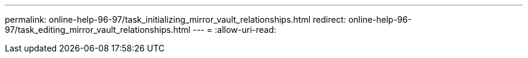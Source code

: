 ---
permalink: online-help-96-97/task_initializing_mirror_vault_relationships.html 
redirect: online-help-96-97/task_editing_mirror_vault_relationships.html 
---
= 
:allow-uri-read: 



